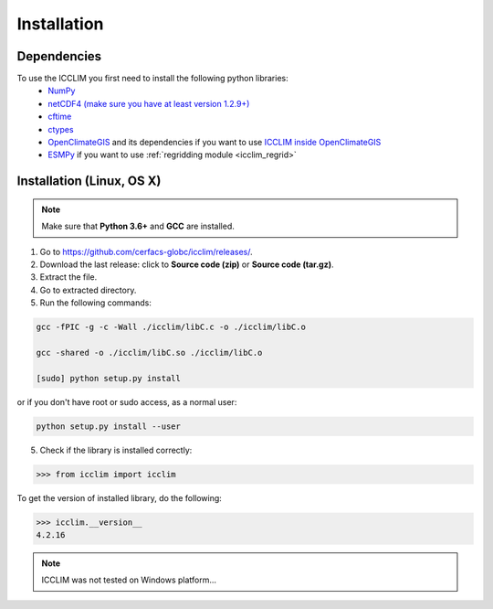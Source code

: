 Installation
============


Dependencies
------------
To use the ICCLIM you first need to install the following python libraries:
    - `NumPy <http://www.numpy.org/>`_
    - `netCDF4 (make sure you have at least version 1.2.9+) <http://unidata.github.io/netcdf4-python/>`_
    - `cftime <https://unidata.github.io/cftime/>`_ 
    - `ctypes <http://docs.python.org/2/library/ctypes.html>`_
    - `OpenClimateGIS <https://github.com/NCPP/ocgis>`_ and its dependencies if you want to use `ICCLIM inside OpenClimateGIS <https://ocgis.readthedocs.io/en/latest/computation.html?highlight=icclim#calculation-using-icclim-for-eca-indices>`_
    - `ESMPy <https://earthsystemmodeling.org/esmpy/>`_ if you want to use :ref:`regridding module <icclim_regrid>`
    
Installation (Linux, OS X)
--------------------------
.. note:: Make sure that **Python 3.6+** and **GCC** are installed.

1. Go to `<https://github.com/cerfacs-globc/icclim/releases/>`_.
2. Download the last release: click to **Source code (zip)** or **Source code (tar.gz)**.
3. Extract the file.
4. Go to extracted directory.
5. Run the following commands:

.. code-block:: sh
    
    gcc -fPIC -g -c -Wall ./icclim/libC.c -o ./icclim/libC.o
    
    gcc -shared -o ./icclim/libC.so ./icclim/libC.o
    
    [sudo] python setup.py install

or if you don't have root or sudo access, as a normal user:

.. code-block:: sh    

    python setup.py install --user
    
5. Check if the library is installed correctly:

.. code-block:: sh

    >>> from icclim import icclim
    
To get the version of installed library, do the following:

.. code-block:: sh

    >>> icclim.__version__
    4.2.16


.. note:: ICCLIM was not tested on Windows platform...
